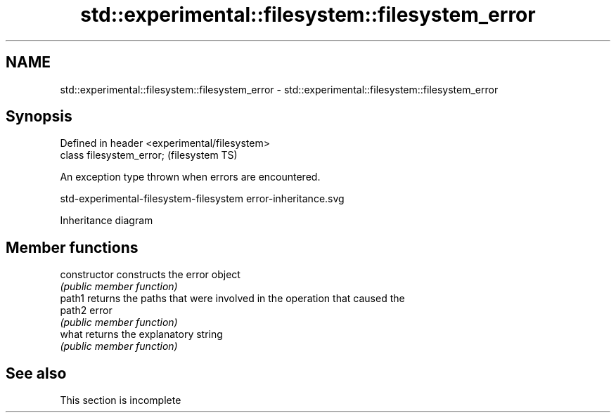 .TH std::experimental::filesystem::filesystem_error 3 "2022.03.29" "http://cppreference.com" "C++ Standard Libary"
.SH NAME
std::experimental::filesystem::filesystem_error \- std::experimental::filesystem::filesystem_error

.SH Synopsis
   Defined in header <experimental/filesystem>
   class filesystem_error;                      (filesystem TS)

   An exception type thrown when errors are encountered.

   std-experimental-filesystem-filesystem error-inheritance.svg

                                   Inheritance diagram

.SH Member functions

   constructor   constructs the error object
                 \fI(public member function)\fP
   path1         returns the paths that were involved in the operation that caused the
   path2         error
                 \fI(public member function)\fP
   what          returns the explanatory string
                 \fI(public member function)\fP

.SH See also

    This section is incomplete
